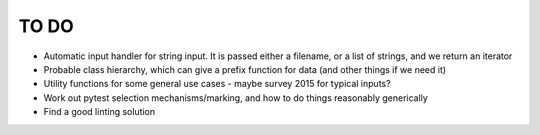 =====
TO DO 
=====

* Automatic input handler for string input. It is passed either a filename, or a list of strings, and we return an iterator
* Probable class hierarchy, which can give a prefix function for data (and other things if we need it)
* Utility functions for some general use cases - maybe survey 2015 for typical inputs?
* Work out pytest selection mechanisms/marking, and how to do things reasonably generically
* Find a good linting solution
